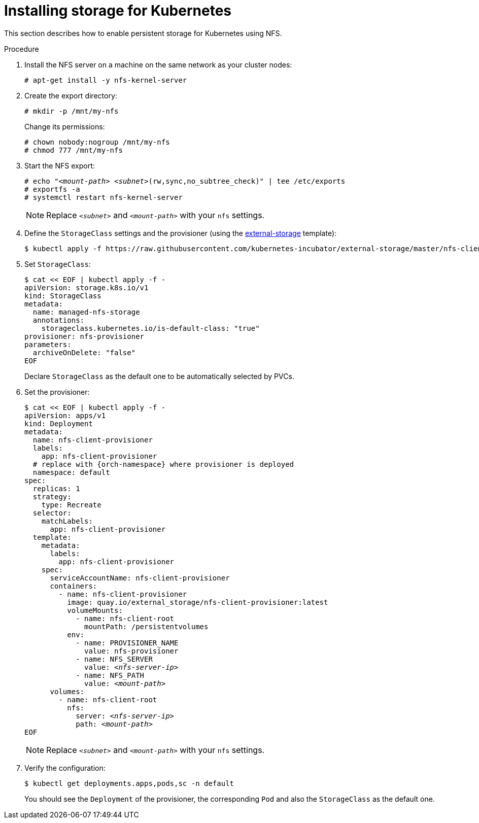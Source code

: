 [id="installing-storage-for-kubernetes_{context}"]
= Installing storage for Kubernetes

This section describes how to enable persistent storage for Kubernetes using NFS.

.Procedure

. Install the NFS server on a machine on the same network as your cluster nodes:
+
----
# apt-get install -y nfs-kernel-server
----

. Create the export directory:
+
----
# mkdir -p /mnt/my-nfs
----
+
Change its permissions:
+
----
# chown nobody:nogroup /mnt/my-nfs
# chmod 777 /mnt/my-nfs
----

. Start the NFS export:
+
[subs="+quotes"]
----
# echo "__<mount-path>__ __<subnet>__(rw,sync,no_subtree_check)" | tee /etc/exports
# exportfs -a
# systemctl restart nfs-kernel-server
----
+
NOTE: Replace `_<subnet>_` and `_<mount-path>_` with your `nfs` settings.

. Define the `StorageClass` settings and the provisioner (using the link:https://github.com/kubernetes-incubator/external-storage[external-storage] template):
+
----
$ kubectl apply -f https://raw.githubusercontent.com/kubernetes-incubator/external-storage/master/nfs-client/deploy/rbac.yaml
----

. Set `StorageClass`:
+
----
$ cat << EOF | kubectl apply -f -
apiVersion: storage.k8s.io/v1
kind: StorageClass
metadata:
  name: managed-nfs-storage
  annotations: 
    storageclass.kubernetes.io/is-default-class: "true"
provisioner: nfs-provisioner
parameters:
  archiveOnDelete: "false"
EOF
----
+
Declare `StorageClass` as the default one to be automatically selected by PVCs.

. Set the provisioner:
+
[subs="+quotes"]
----
$ cat << EOF | kubectl apply -f -
apiVersion: apps/v1
kind: Deployment
metadata:
  name: nfs-client-provisioner
  labels:
    app: nfs-client-provisioner
  # replace with {orch-namespace} where provisioner is deployed
  namespace: default
spec:
  replicas: 1
  strategy:
    type: Recreate
  selector:
    matchLabels:
      app: nfs-client-provisioner
  template:
    metadata:
      labels:
        app: nfs-client-provisioner
    spec:
      serviceAccountName: nfs-client-provisioner
      containers:
        - name: nfs-client-provisioner
          image: quay.io/external_storage/nfs-client-provisioner:latest
          volumeMounts:
            - name: nfs-client-root
              mountPath: /persistentvolumes
          env:
            - name: PROVISIONER_NAME
              value: nfs-provisioner
            - name: NFS_SERVER
              value: _<nfs-server-ip>_
            - name: NFS_PATH
              value: _<mount-path>_
      volumes:
        - name: nfs-client-root
          nfs:
            server: _<nfs-server-ip>_
            path: _<mount-path>_
EOF
----
+
NOTE: Replace `_<subnet>_` and `_<mount-path>_` with your `nfs` settings.

. Verify the configuration:
+
----
$ kubectl get deployments.apps,pods,sc -n default
----
+
You should see the `Deployment` of the provisioner, the corresponding `Pod` and also the `StorageClass` as the default one.
